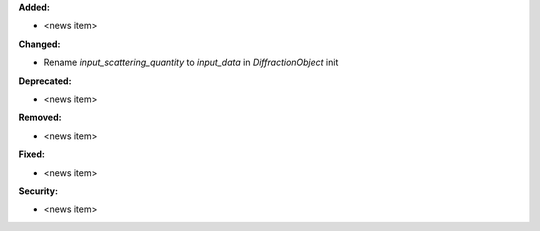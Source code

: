 **Added:**

* <news item>

**Changed:**

* Rename `input_scattering_quantity` to `input_data` in `DiffractionObject` init

**Deprecated:**

* <news item>

**Removed:**

* <news item>

**Fixed:**

* <news item>

**Security:**

* <news item>
